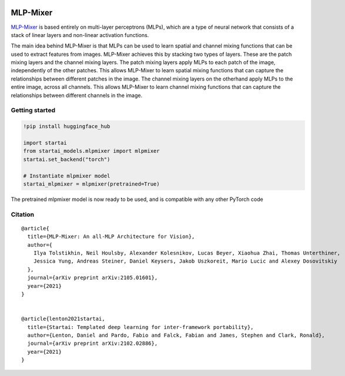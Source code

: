 .. image:: https://github.com/khulnasoft/khulnasoft.github.io/blob/main/img/externally_linked/logo.png?raw=true#gh-light-mode-only
   :width: 100%
   :class: only-light

.. image:: https://github.com/khulnasoft/khulnasoft.github.io/blob/main/img/externally_linked/logo_dark.png?raw=true#gh-dark-mode-only
   :width: 100%
   :class: only-dark


.. raw:: html

    <br/>
    <a href="https://pypi.org/project/startai-models">
        <img class="dark-light" style="float: left; padding-right: 4px; padding-bottom: 4px;" src="https://badge.fury.io/py/startai-models.svg">
    </a>
    <a href="https://github.com/khulnasoft/models/actions?query=workflow%3Adocs">
        <img class="dark-light" style="float: left; padding-right: 4px; padding-bottom: 4px;" src="https://github.com/khulnasoft/models/actions/workflows/docs.yml/badge.svg">
    </a>
    <a href="https://github.com/khulnasoft/models/actions?query=workflow%3Anightly-tests">
        <img class="dark-light" style="float: left; padding-right: 4px; padding-bottom: 4px;" src="https://github.com/khulnasoft/models/actions/workflows/nightly-tests.yml/badge.svg">
    </a>
    <a href="https://discord.gg/G4aR9Q7DTN">
        <img class="dark-light" style="float: left; padding-right: 4px; padding-bottom: 4px;" src="https://img.shields.io/discord/799879767196958751?color=blue&label=%20&logo=discord&logoColor=white">
    </a>
    <br clear="all" />

MLP-Mixer
===========

`MLP-Mixer <https://arxiv.org/abs/2105.01601>`_ is based entirely on multi-layer perceptrons (MLPs), which are a type of neural network that consists of a stack of linear layers and 
non-linear activation functions.

The main idea behind MLP-Mixer is that MLPs can be used to learn spatial and channel mixing functions that can be used to extract features from images. 
MLP-Mixer achieves this by stacking two types of layers. These are the patch mixing layers and the channel mixing layers.
The patch mixing layers apply MLPs to each patch of the image, independently of the other patches. This allows MLP-Mixer to learn spatial mixing functions that can 
capture the relationships between different patches in the image.
The channel mixing layers on the otherhand apply MLPs to the entire image, across all channels. This allows MLP-Mixer to learn channel mixing functions that can 
capture the relationships between different channels in the image.


Getting started
-----------------

.. code-block:: python

    !pip install huggingface_hub
    
    import startai
    from startai_models.mlpmixer import mlpmixer
    startai.set_backend("torch")

    # Instantiate mlpmixer model
    startai_mlpmixer = mlpmixer(pretrained=True)

The pretrained mlpmixer model is now ready to be used, and is compatible with any other PyTorch code

Citation
--------

::

    @article{
      title={MLP-Mixer: An all-MLP Architecture for Vision},
      author={
        Ilya Tolstikhin, Neil Houlsby, Alexander Kolesnikov, Lucas Beyer, Xiaohua Zhai, Thomas Unterthiner, 
        Jessica Yung, Andreas Steiner, Daniel Keysers, Jakob Uszkoreit, Mario Lucic and Alexey Dosovitskiy
      },
      journal={arXiv preprint arXiv:2105.01601},
      year={2021}
    }


    @article{lenton2021startai,
      title={Startai: Templated deep learning for inter-framework portability},
      author={Lenton, Daniel and Pardo, Fabio and Falck, Fabian and James, Stephen and Clark, Ronald},
      journal={arXiv preprint arXiv:2102.02886},
      year={2021}
    }
